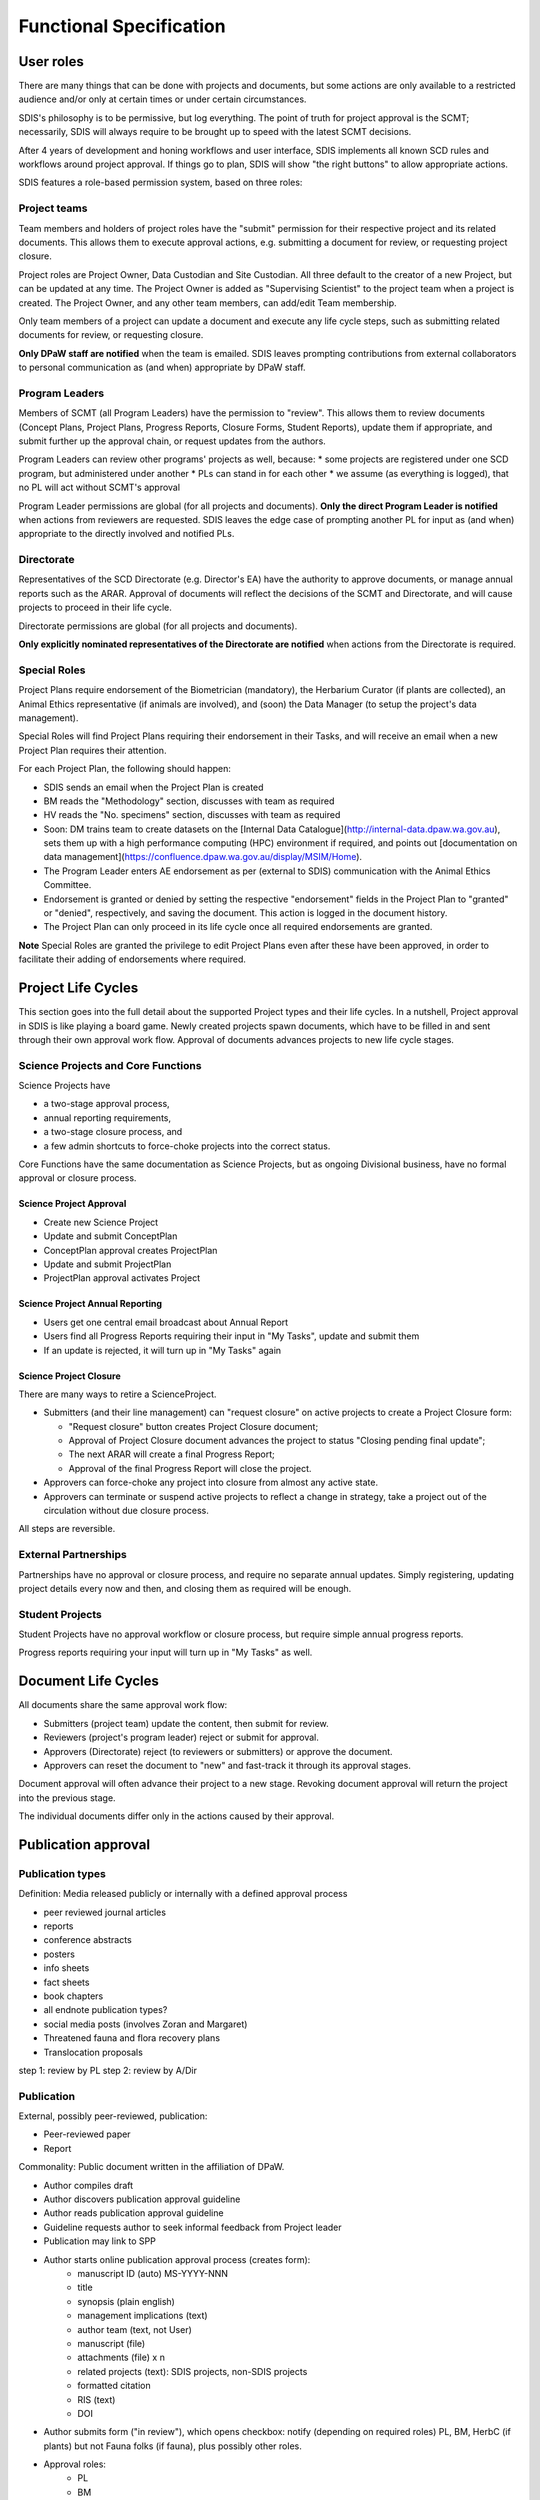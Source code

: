 ************************
Functional Specification
************************

User roles
==========
There are many things that can be done with projects and documents, but some
actions are only available to a restricted audience and/or only at certain times
or under certain circumstances.

SDIS's philosophy is to be permissive, but log everything.
The point of truth for project approval is the SCMT; necessarily, SDIS will always
require to be brought up to speed with the latest SCMT decisions.

After 4 years of development and honing workflows and user interface,
SDIS implements all known SCD rules and
workflows around project approval. If things go to plan, SDIS will
show "the right buttons" to allow appropriate actions.

SDIS features a role-based permission system, based on three roles:

Project teams
-------------
Team members and holders of project roles have the "submit" permission
for their respective project and its related documents. This allows them to
execute approval actions, e.g. submitting a document for review, or requesting
project closure.

Project roles are Project Owner, Data Custodian and Site Custodian.
All three default to the creator of a new Project, but can be updated at any time.
The Project Owner is added as "Supervising Scientist" to the project team when
a project is created. The Project Owner, and any other team members, can add/edit
Team membership.

Only team members of a project can update a document and execute any life cycle steps, such as
submitting related documents for review, or requesting closure.

**Only DPaW staff are notified** when the team is emailed. SDIS leaves prompting
contributions from external collaborators to personal communication as (and when)
appropriate by DPaW staff.

Program Leaders
---------------
Members of SCMT (all Program Leaders) have the permission to "review".
This allows them to review documents (Concept Plans, Project Plans,
Progress Reports, Closure Forms, Student Reports), update them if appropriate,
and submit further up the approval chain, or request updates from the authors.

Program Leaders can review other programs' projects as well, because:
* some projects are registered under one SCD program, but administered under another
* PLs can stand in for each other
* we assume (as everything is logged), that no PL will act without SCMT's approval

Program Leader permissions are global (for all projects and documents).
**Only the direct Program Leader is notified** when actions from reviewers are
requested. SDIS leaves the edge case of prompting another PL for input as (and when)
appropriate to the directly involved and notified PLs.

Directorate
-----------
Representatives of the SCD Directorate (e.g. Director's EA) have the
authority to approve documents, or manage annual reports such as the ARAR.
Approval of documents will reflect the decisions of the SCMT and Directorate,
and will cause projects to proceed in their life cycle.

Directorate permissions are global (for all projects and documents).

**Only explicitly nominated representatives of the Directorate are notified** when
actions from the Directorate is required.


Special Roles
-------------
Project Plans require endorsement of the Biometrician (mandatory),
the Herbarium Curator (if plants are collected), an Animal Ethics
representative (if animals are involved), and (soon) the Data Manager (to setup
the project's data management).

Special Roles will find Project Plans requiring their endorsement in their Tasks,
and will receive an email when a new Project Plan requires their attention.

For each Project Plan, the following should happen:

* SDIS sends an email when the Project Plan is created
* BM reads the "Methodology" section, discusses with team as required
* HV reads the "No. specimens" section, discusses with team as required
* Soon: DM trains team to create datasets on the
  [Internal Data Catalogue](http://internal-data.dpaw.wa.gov.au), sets them up
  with a high performance computing (HPC) environment if required, and points out
  [documentation on data management](https://confluence.dpaw.wa.gov.au/display/MSIM/Home).
* The Program Leader enters AE endorsement as per (external to SDIS) communication
  with the Animal Ethics Committee.
* Endorsement is granted or denied by setting the respective "endorsement" fields
  in the Project Plan to "granted" or "denied", respectively, and saving the document.
  This action is logged in the document history.
* The Project Plan can only proceed in its life cycle once all required endorsements
  are granted.

**Note** Special Roles are granted the privilege to edit Project Plans even after
these have been approved, in order to facilitate their adding of endorsements where
required.


Project Life Cycles
===================

This section goes into the full detail about the supported Project types and their life cycles.
In a nutshell, Project approval in SDIS is like playing a board game.
Newly created projects spawn documents, which have to be filled in and sent through their own
approval work flow. Approval of documents advances projects to new life cycle stages.

.. _project_lc:

Science Projects and Core Functions
-----------------------------------
.. image:: https://www.lucidchart.com/publicSegments/view/958f90d2-acd3-46c3-984f-95767bfb52aa/image.png
   :alt: Science Project Life Cycle

Science Projects have

* a two-stage approval process,
* annual reporting requirements,
* a two-stage closure process, and
* a few admin shortcuts to force-choke projects into the correct status.

Core Functions have the same documentation as Science Projects, but as ongoing
Divisional business, have no formal approval or closure process.

Science Project Approval
~~~~~~~~~~~~~~~~~~~~~~~~
* Create new Science Project
* Update and submit ConceptPlan
* ConceptPlan approval creates ProjectPlan
* Update and submit ProjectPlan
* ProjectPlan approval activates Project


Science Project Annual Reporting
~~~~~~~~~~~~~~~~~~~~~~~~~~~~~~~~
* Users get one central email broadcast about Annual Report
* Users find all Progress Reports requiring their input in "My Tasks", update and submit them
* If an update is rejected, it will turn up in "My Tasks" again


Science Project Closure
~~~~~~~~~~~~~~~~~~~~~~~
There are many ways to retire a ScienceProject.

* Submitters (and their line management) can "request closure" on active projects
  to create a Project Closure form:

  * "Request closure" button creates Project Closure document;
  * Approval of Project Closure document advances the project to status "Closing pending final update";
  * The next ARAR will create a final Progress Report;
  * Approval of the final Progress Report will close the project.

* Approvers can force-choke any project into closure from almost any active state.
* Approvers can terminate or suspend active projects to reflect a change in strategy,
  take a project out of the circulation without due closure process.

All steps are reversible.

External Partnerships
---------------------
Partnerships have no approval or closure process, and require no separate annual updates.
Simply registering, updating project details every now and then,
and closing them as required will be enough.

Student Projects
----------------
Student Projects have no approval workflow or closure process, but require
simple annual progress reports.

Progress reports requiring your input will turn up in "My Tasks" as well.

.. _document_lc:

Document Life Cycles
====================

.. image:: https://www.lucidchart.com/publicSegments/view/131bad06-80e1-465f-af8e-07e0b491186c/image.png
   :alt: Document Life Cycle

All documents share the same approval work flow:

* Submitters (project team) update the content, then submit for review.
* Reviewers (project's program leader) reject or submit for approval.
* Approvers (Directorate) reject (to reviewers or submitters) or approve the document.
* Approvers can reset the document to "new" and fast-track it through its approval stages.

Document approval will often advance their project to a new stage.
Revoking document approval will return the project into the previous stage.

The individual documents differ only in the actions caused by their approval.

Publication approval
====================

Publication types
-----------------
Definition: Media released publicly or internally with a defined approval process


* peer reviewed journal articles
* reports
* conference abstracts
* posters
* info sheets
* fact sheets
* book chapters
* all endnote publication types?
* social media posts (involves Zoran and Margaret)
* Threatened fauna and flora recovery plans
* Translocation proposals


step 1: review by PL
step 2: review by A/Dir


Publication
-----------
External, possibly peer-reviewed, publication:

* Peer-reviewed paper
* Report

Commonality: Public document written in the affiliation of DPaW.

* Author compiles draft
* Author discovers publication approval guideline
* Author reads publication approval guideline
* Guideline requests author to seek informal feedback from Project leader
* Publication may link to SPP
* Author starts online publication approval process (creates form):
    * manuscript ID (auto) MS-YYYY-NNN
    * title
    * synopsis (plain english)
    * management implications (text)
    * author team (text, not User)
    * manuscript (file)
    * attachments (file) x n
    * related projects (text): SDIS projects, non-SDIS projects
    * formatted citation
    * RIS (text)
    * DOI
* Author submits form ("in review"), which opens checkbox: notify (depending on required roles)
  PL, BM, HerbC (if plants)
  but not Fauna folks (if fauna), plus possibly other roles.
* Approval roles:
    * PL
    * BM
    * HC (if "involves plant taxonomy")
    * possible other roles
* Approval roles may choose to litigate feedback from higher roles via "send email"
* Approval roles see open publications in "My Tasks"
* "Seek external feedback" creates email with blank recipients and attaches whole manuscript and attachments
* "Seek internal feedback" creates email with blank recipients with only a link to pub approval detail page
* "Seek author feedback" creates email to author with link
* Author can update manuscript any time while "in review"
* Author can "re-submit" the publication, which sends an email notification to
  reviewers pending endorsement
* Reviewer roles other than PL endorse, which sets flag and sends notification to other roles
* PL approves (status "approved")
* Once all approvals are given, author gets notified to submit manuscript
* Author and PL can "retract" at any time (status "retracted")
* Authors can "delete"
* Author goes through publication process with publisher
* If successful, author attaches final manuscript, DOI, citation and presses "published"
* "published" notifies librarian with citation
* ARAR builds publication list from "published"

REQ Publication guideline must be discoverable
REQ Updated guidelines relevant to SDIS need to be published
REQ Publication has authors

TODO should we retain deleted forms?


Recovery plans
--------------
RP are a tool to identify actions needed to improve the conservation status of
exactly one species (fauna or flora).
State RPs cover 10 years, interim RPs cover 5 years.

The review and approval process exists to ensure and audit that the plan:

* is achievable,
* is correct from the reviewing role's perspective, and
* conforms to relevant corporate policy.

Model fields
------------
* document - file
* for each role: involves_X (y/n), determines whether role needs to review
* for each role: endorsed by role Y, editable only to members of role
* citation metadata as required
* authors - either plain text or SDIS user list

Life cycle
----------

* RP is prepared by staff member who keeps working version on their desk.
* RP is uploaded to SDIS as read-only PDF copy.
* User provides criteria which determine required review roles.
* SDIS shows document as "draft".
* User submits document for review and approval.
* SDIS shows document status as "in review".
* SDIS notifies each involved role by email containing instructions and URL.
* Each role can follow URL in email to RP and read the plan.
* Each role can choose to provide feedback, which opens an email to author allowing
  the reviewer to provide private, direct feedback to author.
* Prompted by reviewer feedback or by own volition, authors can update the document
  and (during saving) opt in to notify reviewers pending endorsement.
* Any reviewer content with document can endorse
* Certain reviewer roles will only be notified by email once other roles have
  endorsed the document:
* In parallel: district, regional staff, spec & comm branch, pricipal zoologist
  or botanist),
* then Manager Species and Comm Ken Atkins
* then A/Dir Conservation
* If nationally threteaned species in other (interstate) jurisdictions, the
  document is sent (external to SDIS) to Commonwealth who have their separate process.
* If Commonwealth agencies are involved, their feedback is handled by (TODO insert role here).
* Once all reviewers have endorsed, email notification for approval is sent to Dir SCD.
* SDIS shows document as "in approval".
* Dir SCD can either provide feedback via email, or approve.
* SDIS turns record read-only to prevent tampering and shows document as "approved".
* SDIS notified librarian of approval, sending URL, citation and document.
* Document is filed and released to public (both external to SDIS).

Questions
---------

* Where is the point of truth for the approved document?
* SDIS should rename "PL" to accommodate "Branch Manager", eg. "PL or BM"

Translocation proposals
-----------------------

* written by staff, staff and external person, rarely only external
* endorsement process depends on origin and destination of animal to be translocated
* endorsed by principal zoologist or senior botanist
* endorsed by animal ethics committee (Manda Page will know)
* endorsed by Manager Species and Comm Ken Atkins
* endorsed by A/Dir Conservation
* approved by Dir SCD
* publication to intranet (?) and filing

Roles
-----

* TODO: fill from above
